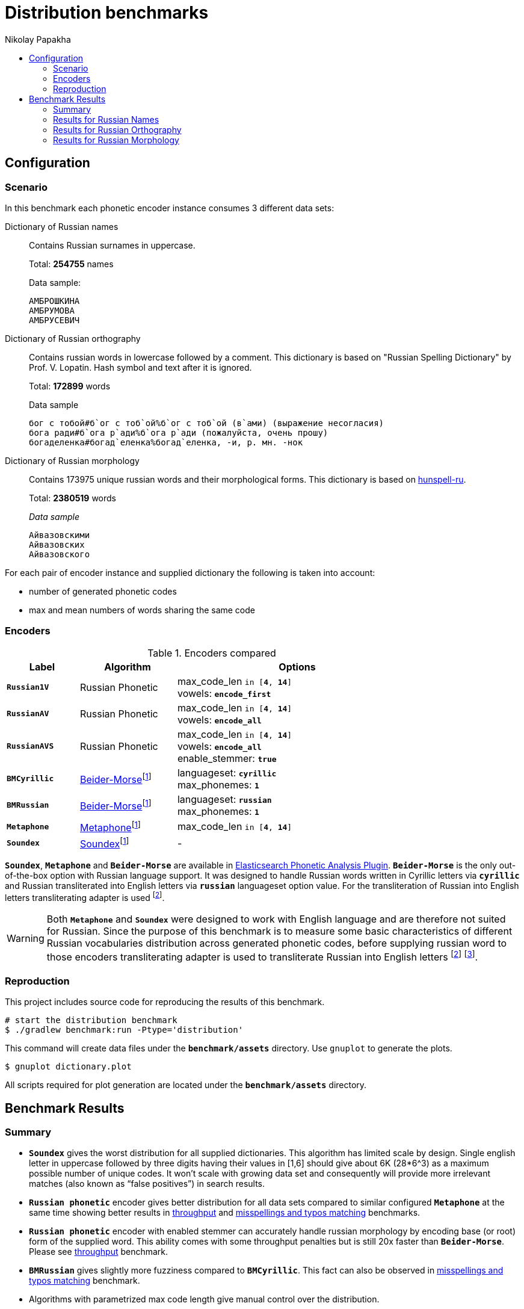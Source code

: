 = Distribution benchmarks
Nikolay Papakha
:toc:
:!toc-title:
:toclevels: 4
ifdef::env-github[]
:imagesdir:
 https://gist.githubusercontent.com/path/to/gist/revision/dir/with/all/images
:tip-caption: :bulb:
:note-caption: :information_source:
:important-caption: :heavy_exclamation_mark:
:caution-caption: :fire:
:warning-caption: :warning:
endif::[]
ifndef::env-github[]
:imagesdir: ./
endif::[]

:url-throughput-benchmark: https://github.com/papahigh/elasticsearch-russian-phonetics/blob/master/benchmark/throughput.asciidoc
:url-misspellings-benchmark: https://github.com/papahigh/elasticsearch-russian-phonetics/blob/master/benchmark/misspellings_and_typos.asciidoc

== Configuration

=== Scenario

In this benchmark each phonetic encoder instance consumes 3 different data sets:

Dictionary of Russian names::
Contains Russian surnames in uppercase.
+
Total: *254755* names
+
.Data sample:
[source,intent=0]
----
АМБРОШКИНА
АМБРУМОВА
АМБРУСЕВИЧ
----

Dictionary of Russian orthography::
Contains russian words in lowercase followed by a comment.
This dictionary is based on "Russian Spelling Dictionary" by Prof. V. Lopatin. Hash symbol and text after it is ignored.
+
Total: *172899* words
+
.Data sample
[source,intent=0]
----
бог с тобой#б`ог с тоб`ой%б`ог с тоб`ой (в`ами) (выражение несогласия)
бога ради#б`ога р`ади%б`ога р`ади (пожалуйста, очень прошу)
богаделенка#богад`еленка%богад`еленка, -и, р. мн. -нок
----

Dictionary of Russian morphology::
Contains 173975 unique russian words and their morphological forms.
This dictionary is based on link:https://code.google.com/archive/p/hunspell-ru/[hunspell-ru].
+
Total: *2380519* words
+
._Data sample_
[source,intent=0]
----
Айвазовскими
Айвазовских
Айвазовского
----

For each pair of encoder instance and supplied dictionary the following is taken into account:

* number of generated phonetic codes
* max and mean numbers of words sharing the same code

=== Encoders

.Encoders compared
[width="80%",cols="3m,4,10",options="header"]
|=========================================================
|Label |Algorithm |Options
|*Russian1V* |Russian Phonetic
| max_code_len `in [*4*, *14*]` +
vowels: `*encode_first*`
|*RussianAV* |Russian Phonetic
| max_code_len `in [*4*, *14*]` +
vowels: `*encode_all*`
|*RussianAVS* |Russian Phonetic
|max_code_len `in [*4*, *14*]` +
vowels: `*encode_all*` +
enable_stemmer: `*true*`
|*BMCyrillic* |link:https://stevemorse.org/phonetics/bmpm.htm[Beider-Morse]footnoteref:[luceneImpl,Implementation provided by link:https://lucene.apache.org/[Apache Lucene] with commons-codec:1.0.]
|languageset: `*cyrillic*` +
max_phonemes: `*1*`
|*BMRussian* |link:https://stevemorse.org/phonetics/bmpm.htm[Beider-Morse]footnoteref:[luceneImpl]
|languageset: `*russian*` +
max_phonemes: `*1*`
|*Metaphone* |link:https://en.wikipedia.org/wiki/Metaphone[Metaphone]footnoteref:[luceneImpl] | max_code_len `in [*4*, *14*]`
|*Soundex* |link:https://en.wikipedia.org/wiki/Soundex[Soundex]footnoteref:[luceneImpl] | -
|=========================================================

`*Soundex*`, `*Metaphone*` and `*Beider-Morse*` are available in link:https://www.elastic.co/guide/en/elasticsearch/plugins/current/analysis-phonetic.html[Elasticsearch Phonetic Analysis Plugin].
`*Beider-Morse*` is the only out-of-the-box option with Russian language support.
It was designed to handle Russian words written in Cyrillic letters via `*cyrillic*` and Russian transliterated into English letters via `*russian*` languageset option value.
For the transliteration of Russian into English letters transliterating adapter is used footnoteref:[translitGost, Letters mappings used in transliterating adapter are based on link:http://gostrf.com/normadata/1/4294816/4294816248.pdf[GOST 7.79-2000 System of standards on information, librarianship and publishing. Rules of transliteration of Cyrillic script by Latin alphabet].].

[WARNING]
====

Both `*Metaphone*` and `*Soundex*` were designed to work with English language and are therefore not suited for Russian.
Since the purpose of this benchmark is to measure some basic characteristics of different Russian vocabularies distribution across
generated phonetic codes, before supplying russian word to those encoders transliterating adapter is used
to transliterate Russian into English letters footnoteref:[translitGost]
footnote:[According to google search results (link:https://htmlweb.ru/php/example/soundex.php[link1],
link:https://phpclub.ru/talk/threads/%D0%A0%D1%83%D1%81%D1%81%D0%BA%D0%B8%D0%B9-metaphone-%D0%B8-soundex.53056/[link2],
link:https://habr.com/post/28752/[link3],
link:https://habr.com/post/115394/[link4],
link:http://forum.aeroion.ru/topic443.html[link5],
link:https://infostart.ru/public/442217/[link6] etc.)
looks like it is a common practice to use either Metaphone or Soundex to encode transliterated Russian words and
this is the only reason why both of them were included in this benchmark.].
====

=== Reproduction
This project includes source code for reproducing the results of this benchmark.

```sh
# start the distribution benchmark
$ ./gradlew benchmark:run -Ptype='distribution'
```

This command will create data files under the `*benchmark/assets*` directory. Use `gnuplot` to generate the plots.

[source,sh]
----
$ gnuplot dictionary.plot
----

All scripts required for plot generation are located under the `*benchmark/assets*` directory.

== Benchmark Results

=== Summary

* `*Soundex*` gives the worst distribution for all supplied dictionaries. This algorithm has limited scale by design.
Single english letter in uppercase followed by three digits having their values in [1,6] should give about 6K (28*6^3) as
a maximum possible number of unique codes. It won't scale with growing data set and consequently will provide more
irrelevant matches (also known as “false positives”) in search results.
* `*Russian phonetic*` encoder gives better distribution for all data sets compared to similar configured `*Metaphone*` at the same time showing better results
in {url-throughput-benchmark}[throughput] and {url-misspellings-benchmark}[misspellings and typos matching] benchmarks.
* `*Russian phonetic*` encoder with enabled stemmer can accurately handle russian morphology by encoding base (or root) form of the supplied word.
This ability comes with some throughput penalties but is still 20x faster than `*Beider-Morse*`. Please see {url-throughput-benchmark}[throughput] benchmark.
* `*BMRussian*` gives slightly more fuzziness compared to `*BMCyrillic*`. This fact can also be observed in {url-misspellings-benchmark}[misspellings and typos matching] benchmark.
* Algorithms with parametrized max code length give manual control over the distribution.


=== Results for Russian Names

Distribution of Russian names on generated phonetic codes. X-axis represents max code length.

Total encoded: *254755* names

image::assets/russian_surnames/plot.png[]

[width="80%",options="header"]
.Number of produced phonetic codes
|=========================================================
|# |Soundex |Metaphone |Russian1V |RussianAV |RussianAVS |BMCyrillic |BMRussian
|4 |4565 |19877 |41551 |17515 |18140 |226062 |183896
|5 |4565 |50825 |78429 |52492 |54866 |226062 |183896
|6 |4565 |69411 |93668 |101731 |102403 |226062 |183896
|7 |4565 |75883 |98584 |141388 |134522 |226062 |183896
|8 |4565 |78036 |99929 |168369 |148412 |226062 |183896
|9 |4565 |78525 |100113 |182346 |153711 |226062 |183896
|10 |4565 |78627 |100140 |189687 |155233 |226062 |183896
|11 |4565 |78648 |100146 |192427 |155667 |226062 |183896
|12 |4565 |78649 |100146 |193148 |155748 |226062 |183896
|13 |4565 |78649 |100146 |193290 |155766 |226062 |183896
|14 |4565 |78649 |100146 |193319 |155769 |226062 |183896
|=========================================================

[width="80%",options="header"]
.Max number of words with same code
|=========================================================
|# |Soundex |Metaphone |Russian1V |RussianAV |RussianAVS |BMCyrillic |BMRussian
|4 |1629 |682 |380 |1147 |1135 |13 |23
|5 |1629 |254 |101 |318 |308 |13 |23
|6 |1629 |194 |71 |183 |178 |13 |23
|7 |1629 |194 |71 |68 |68 |13 |23
|8 |1629 |194 |71 |40 |40 |13 |23
|9 |1629 |194 |71 |39 |39 |13 |23
|10 |1629 |194 |71 |17 |36 |13 |23
|11 |1629 |194 |71 |16 |36 |13 |23
|12 |1629 |194 |71 |16 |36 |13 |23
|13 |1629 |194 |71 |16 |36 |13 |23
|14 |1629 |194 |71 |16 |36 |13 |23
|=========================================================

[width="80%",options="header"]
.Mean number of words with same code
|=========================================================
|# |Soundex |Metaphone |Russian1V |RussianAV |RussianAVS |BMCyrillic |BMRussian
|4 |54.57 |12.53 |5.99 |14.22 |13.73 |1.1 |1.35
|5 |54.57 |4.9 |3.17 |4.74 |4.54 |1.1 |1.35
|6 |54.57 |3.58 |2.65 |2.44 |2.43 |1.1 |1.35
|7 |54.57 |3.28 |2.52 |1.76 |1.85 |1.1 |1.35
|8 |54.57 |3.19 |2.49 |1.47 |1.67 |1.1 |1.35
|9 |54.57 |3.17 |2.48 |1.36 |1.62 |1.1 |1.35
|10 |54.57 |3.16 |2.48 |1.31 |1.6 |1.1 |1.35
|11 |54.57 |3.16 |2.48 |1.29 |1.6 |1.1 |1.35
|12 |54.57 |3.16 |2.48 |1.28 |1.59 |1.1 |1.35
|13 |54.57 |3.16 |2.48 |1.28 |1.59 |1.1 |1.35
|14 |54.57 |3.16 |2.48 |1.28 |1.59 |1.1 |1.35
|=========================================================

=== Results for Russian Orthography

Distribution of Russian orthography dictionary on generated phonetic codes. X-axis represents max code length.

Total encoded: *172899* words

image::assets/russian_orthography/plot.png[]

[options="header"]
.Number of produced phonetic codes
|=========================================================
|# |Soundex |Metaphone |Russian1V |RussianAV |RussianAVS |BMCyrillic |BMRussian
|4 |4528 |17431 |34182 |11736 |12045 |152051 |151884
|5 |4528 |49554 |71064 |32635 |32604 |152051 |151884
|6 |4528 |78973 |95415 |61903 |59421 |152051 |151884
|7 |4528 |95526 |107020 |89145 |81712 |152051 |151884
|8 |4528 |103622 |111860 |109094 |95943 |152051 |151884
|9 |4528 |107307 |113874 |123384 |104863 |152051 |151884
|10 |4528 |108674 |114566 |132693 |110241 |152051 |151884
|11 |4528 |109165 |114790 |138811 |113429 |152051 |151884
|12 |4528 |109316 |114845 |142619 |115225 |152051 |151884
|13 |4528 |109355 |114860 |144908 |116146 |152051 |151884
|14 |4528 |109367 |114860 |146268 |116645 |152051 |151884
|=========================================================

[options="header"]
.Max number of words with same code
|=========================================================
|# |Soundex |Metaphone |Russian1V |RussianAV |RussianAVS |BMCyrillic |BMRussian
|4 |1245 |726 |564 |3280 |3276 |8 |9
|5 |1245 |339 |339 |456 |456 |8 |9
|6 |1245 |57 |42 |337 |337 |8 |9
|7 |1245 |57 |42 |320 |318 |8 |9
|8 |1245 |57 |42 |39 |39 |8 |9
|9 |1245 |57 |42 |21 |29 |8 |9
|10 |1245 |57 |42 |15 |29 |8 |9
|11 |1245 |57 |42 |13 |29 |8 |9
|12 |1245 |57 |42 |12 |29 |8 |9
|13 |1245 |57 |42 |9 |29 |8 |9
|14 |1245 |57 |42 |8 |29 |8 |9
|=========================================================

[options="header"]
.Mean number of words with same code
|=========================================================
|# |Soundex |Metaphone |Russian1V |RussianAV |RussianAVS |BMCyrillic |BMRussian
|4 |34.66 |9.0 |4.59 |13.37 |13.03 |1.03 |1.03
|5 |34.66 |3.16 |2.2 |4.81 |4.81 |1.03 |1.03
|6 |34.66 |1.98 |1.64 |2.53 |2.64 |1.03 |1.03
|7 |34.66 |1.64 |1.46 |1.76 |1.92 |1.03 |1.03
|8 |34.66 |1.51 |1.4 |1.43 |1.63 |1.03 |1.03
|9 |34.66 |1.46 |1.37 |1.27 |1.49 |1.03 |1.03
|10 |34.66 |1.44 |1.37 |1.18 |1.42 |1.03 |1.03
|11 |34.66 |1.43 |1.36 |1.13 |1.38 |1.03 |1.03
|12 |34.66 |1.43 |1.36 |1.10 |1.36 |1.03 |1.03
|13 |34.66 |1.43 |1.36 |1.08 |1.35 |1.03 |1.03
|14 |34.66 |1.43 |1.36 |1.07 |1.34 |1.03 |1.03
|=========================================================

=== Results for Russian Morphology

Distribution of Russian morphology dictionary on generated phonetic codes. X-axis represents max code length.

Total encoded: *2380519* words (173975 unique russian words and their morphological forms)

image::assets/russian_morphology/plot.png[]

[options="header"]
.Number of produced phonetic codes
|=========================================================
|# |Soundex |Metaphone |Russian1V |RussianAV |RussianAVS |BMCyrillic |BMRussian
|4 |4729 |22085 |53326 |13389 |12525 |1951285 |1865602
|5 |4729 |93149 |169659 |47186 |35998 |1951285 |1865602
|6 |4729 |223237 |326067 |124489 |71900 |1951285 |1865602
|7 |4729 |369902 |469018 |259306 |108862 |1951285 |1865602
|8 |4729 |492361 |565443 |453409 |138258 |1951285 |1865602
|9 |4729 |573125 |616573 |684947 |158326 |1951285 |1865602
|10 |4729 |614584 |638559 |930083 |170743 |1951285 |1865602
|11 |4729 |632374 |647338 |1157681 |178161 |1951285 |1865602
|12 |4729 |639396 |650433 |1352211 |182384 |1951285 |1865602
|13 |4729 |641785 |651382 |1502700 |184641 |1951285 |1865602
|14 |4729 |642648 |651650 |1608836 |185869 |1951285 |1865602
|=========================================================

[options="header"]
.Max number of words with same code
|=========================================================
|# |Soundex |Metaphone |Russian1V |RussianAV |RussianAVS |BMCyrillic |BMRussian
|4 |22868 |14195 |10974 |71232 |71210 |15 |28
|5 |22868 |4470 |4284 |9402 |9402 |15 |28
|6 |22868 |968 |812 |3446 |3446 |15 |28
|7 |22868 |435 |410 |3068 |3068 |15 |28
|8 |22868 |260 |260 |668 |664 |15 |28
|9 |22868 |213 |252 |402 |499 |15 |28
|10 |22868 |205 |252 |297 |499 |15 |28
|11 |22868 |205 |252 |293 |499 |15 |28
|12 |22868 |205 |252 |262 |499 |15 |28
|13 |22868 |205 |252 |213 |499 |15 |28
|14 |22868 |205 |252 |209 |499 |15 |28
|=========================================================

[options="header"]
.Mean number of words with same code
|=========================================================
|# |Soundex |Metaphone |Russian1V |RussianAV |RussianAVS |BMCyrillic |BMRussian
|4 |485.07 |103.86 |43.01 |171.32 |183.14 |1.17 |1.22
|5 |485.07 |24.62 |13.52 |48.61 |63.72 |1.17 |1.22
|6 |485.07 |10.27 |7.03 |18.42 |31.9 |1.17 |1.22
|7 |485.07 |6.2 |4.89 |8.84 |21.07 |1.17 |1.22
|8 |485.07 |4.65 |4.05 |5.05 |16.59 |1.17 |1.22
|9 |485.07 |4.0 |3.72 |3.34 |14.48 |1.17 |1.22
|10 |485.07 |3.73 |3.59 |2.46 |13.43 |1.17 |1.22
|11 |485.07 |3.62 |3.54 |1.98 |12.87 |1.17 |1.22
|12 |485.07 |3.58 |3.52 |1.69 |12.57 |1.17 |1.22
|13 |485.07 |3.57 |3.52 |1.52 |12.42 |1.17 |1.22
|14 |485.07 |3.56 |3.52 |1.42 |12.34 |1.17 |1.22
|=========================================================
